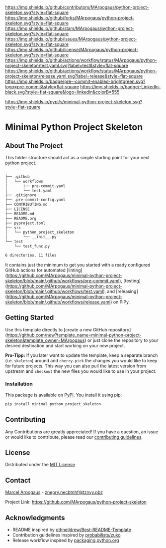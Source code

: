 # Inspired by: https://github.com/othneildrew/Best-README-Template
#+OPTIONS: toc:nil

[[https://github.com/MArpogaus/python-project-skeleton/graphs/contributors][https://img.shields.io/github/contributors/MArpogaus/python-project-skeleton.svg?style=flat-square]]
[[https://github.com/MArpogaus/python-project-skeleton/network/members][https://img.shields.io/github/forks/MArpogaus/python-project-skeleton.svg?style=flat-square]]
[[https://github.com/MArpogaus/python-project-skeleton/stargazers][https://img.shields.io/github/stars/MArpogaus/python-project-skeleton.svg?style=flat-square]]
[[https://github.com/MArpogaus/python-project-skeleton/issues][https://img.shields.io/github/issues/MArpogaus/python-project-skeleton.svg?style=flat-square]]
[[https://github.com/MArpogaus/python-project-skeleton/blob/main/LICENSE][https://img.shields.io/github/license/MArpogaus/python-project-skeleton.svg?style=flat-square]]
[[https://github.com/MArpogaus/python-project-skeleton/actions/workflows/test.yaml][https://img.shields.io/github/actions/workflow/status/MArpogaus/python-project-skeleton/test.yaml.svg?label=test&style=flat-square]]
[[https://github.com/MArpogaus/python-project-skeleton/actions/workflows/release.yaml][https://img.shields.io/github/actions/workflow/status/MArpogaus/python-project-skeleton/release.yaml.svg?label=release&style=flat-square]]
[[https://github.com/MArpogaus/python-project-skeleton/blob/main/.pre-commit-config.yaml][https://img.shields.io/badge/pre--commit-enabled-brightgreen.svg?logo=pre-commit&style=flat-square]]
[[https://linkedin.com/in/MArpogaus][https://img.shields.io/badge/-LinkedIn-black.svg?style=flat-square&logo=linkedin&colorB=555]]

[[https://pypi.org/project/minimal-python-project-skeleton][https://img.shields.io/pypi/v/minimal-python-project-skeleton.svg?style=flat-square]]

* Minimal Python Project Skeleton

#+TOC: headlines 2 local

** About The Project

This folder structure should act as a simple starting point for your next python project.

#+begin_src bash :results code :exports results
  git ls-tree -r --name-only HEAD | tree --fromfile
#+end_src

#+RESULTS:
#+begin_src bash
.
├── .github
│   └── workflows
│       ├── pre-commit.yaml
│       └── test.yaml
├── .gitignore
├── .pre-commit-config.yaml
├── CONTRIBUTING.md
├── LICENSE
├── README.md
├── README.org
├── pyproject.toml
├── src
│   └── python_project_skeleton
│       └── __init__.py
└── test
    └── test_func.py

6 directories, 11 files
#+end_src

It contains just the minimum to get you started with a ready configured GitHub actions for automated [linting](https://github.com/MArpogaus/minimal-python-project-skeleton/blob/main/.github/workflows/pre-commit.yaml), [testing](https://github.com/MArpogaus/minimal-python-project-skeleton/blob/main/.github/workflows/test.yaml), and [releasing](https://github.com/MArpogaus/minimal-python-project-skeleton/blob/main/.github/workflows/release.yaml) on PiPy.

** Getting Started

Use this template directly to [create a new GitHub repository](https://github.com/new?template_name=minimal-python-project-skeleton&template_owner=MArpogaus) or just clone the repository to your desired destination and start working on your new project.

*Pro-Tipp:* If you later want to update the template, keep a separate branch (i.e. =skeleton=) around and =cherry-pick= the changes you would like to keep for future projects.
This way you can also pull the latest version from upstream and =checkout= the new files you would like to use in your project.

*** Installation

This package is available on [[https://pypi.org/project/minimal-python-project-skeleton/][PyPI]]. You install it using pip:

#+begin_src bash
  pip install minimal_python_project_skeleton
#+end_src

** Contributing

Any Contributions are greatly appreciated! If you have a question, an issue or would like to contribute, please read our [[file:CONTRIBUTING.md][contributing guidelines]].

** License

Distributed under the [[file:LICENSE][MIT License]]

** Contact

[[https://github.com/MArpogaus/][Marcel Arpogaus]] - [[mailto:znepry.necbtnhf@tznvy.pbz][znepry.necbtnhf@tznvy.pbz]]

Project Link:
[[https://github.com/MArpogaus/python-project-skeleton]]

** Acknowledgments

- README inspired by [[https://github.com/othneildrew/Best-README-Template][othneildrew/Best-README-Template]]
- Contribution guidelines inspired by [[https://github.com/probabilists/zuko/][probabilists/zuko]]
- Release workflow inspired by [[https://packaging.python.org/en/latest/guides/publishing-package-distribution-releases-using-github-actions-ci-cd-workflows/][packaging.python.org]]
